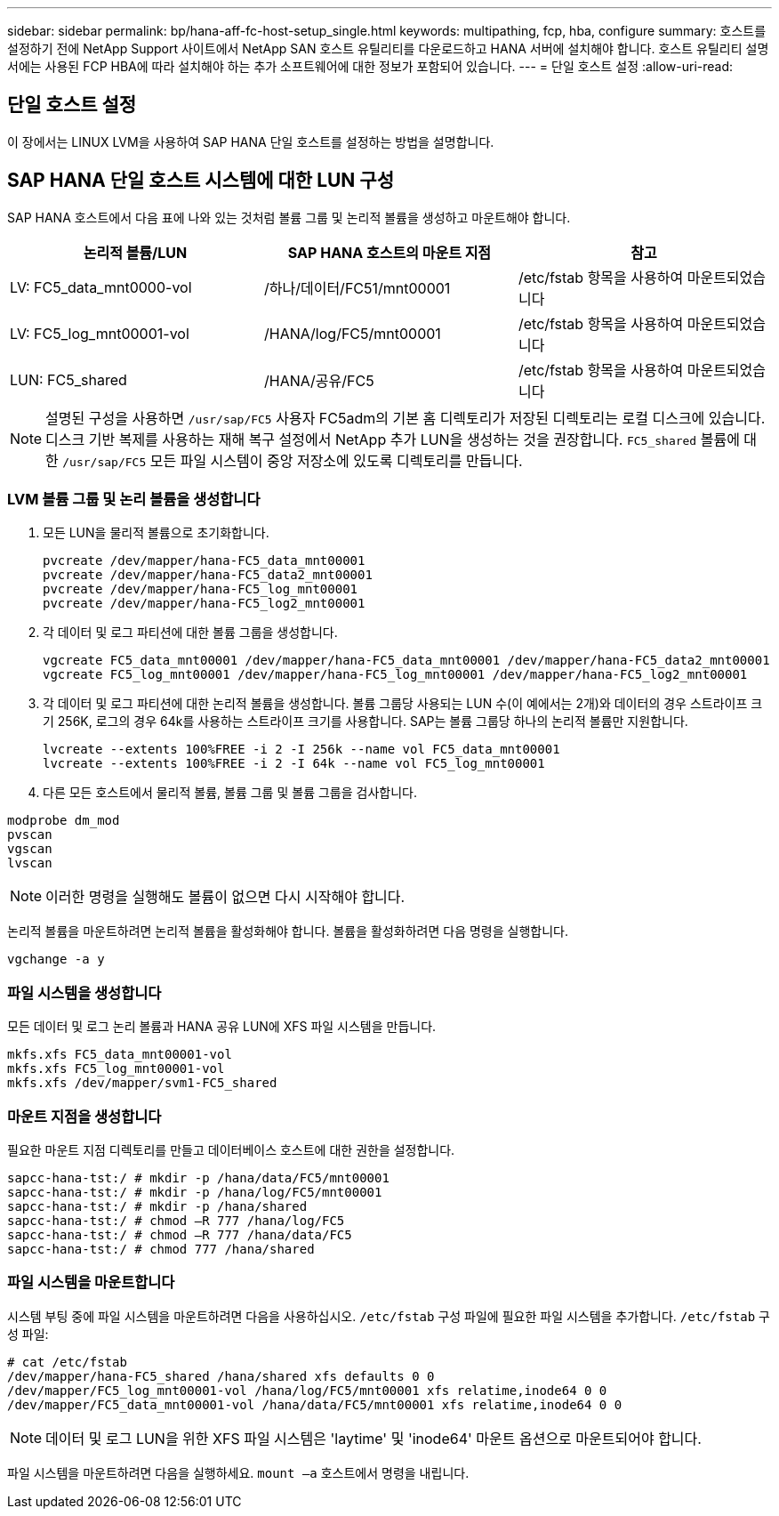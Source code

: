 ---
sidebar: sidebar 
permalink: bp/hana-aff-fc-host-setup_single.html 
keywords: multipathing, fcp, hba, configure 
summary: 호스트를 설정하기 전에 NetApp Support 사이트에서 NetApp SAN 호스트 유틸리티를 다운로드하고 HANA 서버에 설치해야 합니다. 호스트 유틸리티 설명서에는 사용된 FCP HBA에 따라 설치해야 하는 추가 소프트웨어에 대한 정보가 포함되어 있습니다. 
---
= 단일 호스트 설정
:allow-uri-read: 




== 단일 호스트 설정

[role="lead"]
이 장에서는 LINUX LVM을 사용하여 SAP HANA 단일 호스트를 설정하는 방법을 설명합니다.



== SAP HANA 단일 호스트 시스템에 대한 LUN 구성

SAP HANA 호스트에서 다음 표에 나와 있는 것처럼 볼륨 그룹 및 논리적 볼륨을 생성하고 마운트해야 합니다.

|===
| 논리적 볼륨/LUN | SAP HANA 호스트의 마운트 지점 | 참고 


| LV: FC5_data_mnt0000-vol | /하나/데이터/FC51/mnt00001 | /etc/fstab 항목을 사용하여 마운트되었습니다 


| LV: FC5_log_mnt00001-vol | /HANA/log/FC5/mnt00001 | /etc/fstab 항목을 사용하여 마운트되었습니다 


| LUN: FC5_shared | /HANA/공유/FC5 | /etc/fstab 항목을 사용하여 마운트되었습니다 
|===

NOTE: 설명된 구성을 사용하면 `/usr/sap/FC5` 사용자 FC5adm의 기본 홈 디렉토리가 저장된 디렉토리는 로컬 디스크에 있습니다.  디스크 기반 복제를 사용하는 재해 복구 설정에서 NetApp 추가 LUN을 생성하는 것을 권장합니다. `FC5_shared` 볼륨에 대한 `/usr/sap/FC5` 모든 파일 시스템이 중앙 저장소에 있도록 디렉토리를 만듭니다.



=== LVM 볼륨 그룹 및 논리 볼륨을 생성합니다

. 모든 LUN을 물리적 볼륨으로 초기화합니다.
+
....
pvcreate /dev/mapper/hana-FC5_data_mnt00001
pvcreate /dev/mapper/hana-FC5_data2_mnt00001
pvcreate /dev/mapper/hana-FC5_log_mnt00001
pvcreate /dev/mapper/hana-FC5_log2_mnt00001
....
. 각 데이터 및 로그 파티션에 대한 볼륨 그룹을 생성합니다.
+
....
vgcreate FC5_data_mnt00001 /dev/mapper/hana-FC5_data_mnt00001 /dev/mapper/hana-FC5_data2_mnt00001
vgcreate FC5_log_mnt00001 /dev/mapper/hana-FC5_log_mnt00001 /dev/mapper/hana-FC5_log2_mnt00001
....
. 각 데이터 및 로그 파티션에 대한 논리적 볼륨을 생성합니다. 볼륨 그룹당 사용되는 LUN 수(이 예에서는 2개)와 데이터의 경우 스트라이프 크기 256K, 로그의 경우 64k를 사용하는 스트라이프 크기를 사용합니다. SAP는 볼륨 그룹당 하나의 논리적 볼륨만 지원합니다.
+
....
lvcreate --extents 100%FREE -i 2 -I 256k --name vol FC5_data_mnt00001
lvcreate --extents 100%FREE -i 2 -I 64k --name vol FC5_log_mnt00001
....
. 다른 모든 호스트에서 물리적 볼륨, 볼륨 그룹 및 볼륨 그룹을 검사합니다.


....
modprobe dm_mod
pvscan
vgscan
lvscan
....

NOTE: 이러한 명령을 실행해도 볼륨이 없으면 다시 시작해야 합니다.

논리적 볼륨을 마운트하려면 논리적 볼륨을 활성화해야 합니다. 볼륨을 활성화하려면 다음 명령을 실행합니다.

....
vgchange -a y
....


=== 파일 시스템을 생성합니다

모든 데이터 및 로그 논리 볼륨과 HANA 공유 LUN에 XFS 파일 시스템을 만듭니다.

....
mkfs.xfs FC5_data_mnt00001-vol
mkfs.xfs FC5_log_mnt00001-vol
mkfs.xfs /dev/mapper/svm1-FC5_shared
....


=== 마운트 지점을 생성합니다

필요한 마운트 지점 디렉토리를 만들고 데이터베이스 호스트에 대한 권한을 설정합니다.

....
sapcc-hana-tst:/ # mkdir -p /hana/data/FC5/mnt00001
sapcc-hana-tst:/ # mkdir -p /hana/log/FC5/mnt00001
sapcc-hana-tst:/ # mkdir -p /hana/shared
sapcc-hana-tst:/ # chmod –R 777 /hana/log/FC5
sapcc-hana-tst:/ # chmod –R 777 /hana/data/FC5
sapcc-hana-tst:/ # chmod 777 /hana/shared
....


=== 파일 시스템을 마운트합니다

시스템 부팅 중에 파일 시스템을 마운트하려면 다음을 사용하십시오.  `/etc/fstab` 구성 파일에 필요한 파일 시스템을 추가합니다.  `/etc/fstab` 구성 파일:

....
# cat /etc/fstab
/dev/mapper/hana-FC5_shared /hana/shared xfs defaults 0 0
/dev/mapper/FC5_log_mnt00001-vol /hana/log/FC5/mnt00001 xfs relatime,inode64 0 0
/dev/mapper/FC5_data_mnt00001-vol /hana/data/FC5/mnt00001 xfs relatime,inode64 0 0
....

NOTE: 데이터 및 로그 LUN을 위한 XFS 파일 시스템은 'laytime' 및 'inode64' 마운트 옵션으로 마운트되어야 합니다.

파일 시스템을 마운트하려면 다음을 실행하세요.  `mount –a` 호스트에서 명령을 내립니다.
